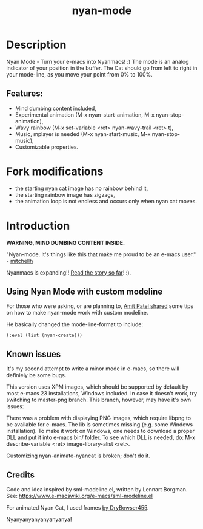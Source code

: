 #+TITLE: nyan-mode

#+TAGS: layer|theme

* Table of Contents                     :TOC_5_gh:noexport:
- [[#description][Description]]
  - [[#features][Features:]]
- [[#fork-modifications][Fork modifications]]
- [[#introduction][Introduction]]
  - [[#using-nyan-mode-with-custom-modeline][Using Nyan Mode with custom modeline]]
  - [[#known-issues][Known issues]]
  - [[#credits][Credits]]

* Description
Nyan Mode - Turn your e-macs into Nyanmacs! :)
The mode is an analog indicator of your position in the buffer. The
Cat should go from left to right in your mode-line, as you move your
point from 0% to 100%.

** Features:
- Mind dumbing content included,
- Experimental animation (M-x nyan-start-animation, M-x nyan-stop-animation),
- Wavy rainbow (M-x set-variable <ret> nyan-wavy-trail <ret> t),
- Music, mplayer is needed (M-x nyan-start-music, M-x nyan-stop-music),
- Customizable properties.

* Fork modifications
- the starting nyan cat image has no rainbow behind it,
- the starting rainbow image has zigzags,
- the animation loop is not endless and occurs only when nyan cat moves.

* Introduction
*WARNING, MIND DUMBING CONTENT INSIDE.*

"Nyan-mode. It's things like this that make me proud to be an e-macs user." - [[http://twitter.com/#!/mitchellh/status/104931263479156736][mitchellh]]

Nyanmacs is expanding!! [[https://web.archive.org/web/20190506122454/http://jacek.zlydach.pl/blog/2011-08-25-introducing-nyan-mode-el-turn-your-e-macs-into-nyanmacs.html][Read the story so far]]! :).

** Using Nyan Mode with custom modeline
For those who were asking, or are planning to, [[http://amitp.blogspot.com/2011/08/e-macs-custom-mode-line.html][Amit Patel shared]]
some tips on how to make nyan-mode work with custom modeline.

He basically changed the mode-line-format to include:

#+BEGIN_SRC e-macs-lisp
  (:eval (list (nyan-create)))
#+END_SRC

** Known issues
It's my second attempt to write a minor mode in e-macs, so there will
definiely be some bugs.

This version uses XPM images, which should be supported by default by
most e-macs 23 installations, Windows included. In case it doesn't
work, try switching to master-png branch. This branch, however, may
have it's own issues:

There was a problem with displaying PNG images, which require libpng
to be available for e-macs. The lib is sometimes missing (e.g. some
Windows installation). To make it work on Windows, one needs to
download a proper DLL and put it into e-macs bin/ folder. To see which
DLL is needed, do: M-x describe-variable <ret> image-library-alist
<ret>.

Customizing nyan-animate-nyancat is broken; don't do it.

** Credits
Code and idea inspired by sml-modeline.el, written by Lennart Borgman.
See: [[https://www.e-macswiki.org/e-macs/sml-modeline.el]]

For animated Nyan Cat, I used frames [[http://media.photobucket.com/image/nyan%20cat%20sprites/DryBowser455/th_NyanCatSprite.png?t=1304659408][by DryBowser455]].

Nyanyanyanyanyanyanya!


